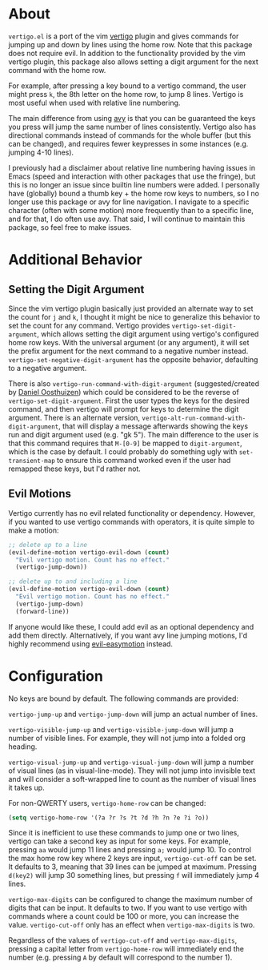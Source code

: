 * About
=vertigo.el= is a port of the vim [[https://github.com/prendradjaja/vim-vertigo][vertigo]] plugin and gives commands for jumping up and down by lines using the home row. Note that this package does not require evil. In addition to the functionality provided by the vim vertigo plugin, this package also allows setting a digit argument for the next command with the home row.

For example, after pressing a key bound to a vertigo command, the user might press =k=, the 8th letter on the home row, to jump 8 lines. Vertigo is most useful when used with relative line numbering.

The main difference from using [[https://github.com/abo-abo/avy][avy]] is that you can be guaranteed the keys you press will jump the same number of lines consistently. Vertigo also has directional commands instead of commands for the whole buffer (but this can be changed), and requires fewer keypresses in some instances (e.g. jumping 4-10 lines).

I previously had a disclaimer about relative line numbering having issues in Emacs (speed and interaction with other packages that use the fringe), but this is no longer an issue since builtin line numbers were added. I personally have (globally) bound a thumb key + the home row keys to numbers, so I no longer use this package or avy for line navigation. I navigate to a specific character (often with some motion) more frequently than to a specific line, and for that, I do often use avy. That said, I will continue to maintain this package, so feel free to make issues.

* Additional Behavior
** Setting the Digit Argument
Since the vim vertigo plugin basically just provided an alternate way to set the count for =j= and =k=, I thought it might be nice to generalize this behavior to set the count for any command. Vertigo provides ~vertigo-set-digit-argument~, which allows setting the digit argument using vertigo's configured home row keys. With the universal argument (or any argument), it will set the prefix argument for the next command to a negative number instead. ~vertigo-set-negative-digit-argument~ has the opposite behavior, defaulting to a negative argument.

There is also ~vertigo-run-command-with-digit-argument~ (suggested/created by [[https://github.com/danieloosthuizen][Daniel Oosthuizen]]) which could be considered to be the reverse of ~vertigo-set-digit-argument~. First the user types the keys for the desired command, and then vertigo will prompt for keys to determine the digit argument. There is an alternate version, ~vertigo-alt-run-command-with-digit-argument~, that will display a message afterwards showing the keys run and digit argument used (e.g. "gk 5"). The main difference to the user is that this command requires that =M-[0-9]= be mapped to ~digit-argument~, which is the case by default. I could probably do something ugly with ~set-transient-map~ to ensure this command worked even if the user had remapped these keys, but I'd rather not.

** Evil Motions
Vertigo currently has no evil related functionality or dependency. However, if you wanted to use vertigo commands with operators, it is quite simple to make a motion:
#+begin_src emacs-lisp
;; delete up to a line
(evil-define-motion vertigo-evil-down (count)
  "Evil vertigo motion. Count has no effect."
  (vertigo-jump-down))

;; delete up to and including a line
(evil-define-motion vertigo-evil-down (count)
  "Evil vertigo motion. Count has no effect."
  (vertigo-jump-down)
  (forward-line))
#+end_src

If anyone would like these, I could add evil as an optional dependency and add them directly. Alternatively, if you want avy line jumping motions, I'd highly recommend using [[https://github.com/PythonNut/evil-easymotion][evil-easymotion]] instead.

* Configuration
No keys are bound by default. The following commands are provided:

~vertigo-jump-up~ and ~vertigo-jump-down~ will jump an actual number of lines.

~vertigo-visible-jump-up~ and ~vertigo-visible-jump-down~ will jump a number of visible lines. For example, they will not jump into a folded org heading.

~vertigo-visual-jump-up~ and ~vertigo-visual-jump-down~ will jump a number of visual lines (as in visual-line-mode). They will not jump into invisible text and will consider a soft-wrapped line to count as the number of visual lines it takes up.

For non-QWERTY users, ~vertigo-home-row~ can be changed:
#+begin_src emacs-lisp
(setq vertigo-home-row '(?a ?r ?s ?t ?d ?h ?n ?e ?i ?o))
#+end_src

Since it is inefficient to use these commands to jump one or two lines, vertigo can take a second key as input for some keys. For example, pressing =aa= would jump 11 lines and pressing =a;= would jump 10. To control the max home row key where 2 keys are input, ~vertigo-cut-off~ can be set. It defaults to 3, meaning that 39 lines can be jumped at maximum. Pressing =d(key2)= will jump 30 something lines, but pressing =f= will immediately jump 4 lines.

~vertigo-max-digits~ can be configured to change the maximum number of digits that can be input. It defaults to two. If you want to use vertigo with commands where a count could be 100 or more, you can increase the value. ~vertigo-cut-off~ only has an effect when ~vertigo-max-digits~ is two.

Regardless of the values of ~vertigo-cut-off~ and ~vertigo-max-digits~, pressing a capital letter from ~vertigo-home-row~ will immediately end the number (e.g. pressing =A= by default will correspond to the number 1).
